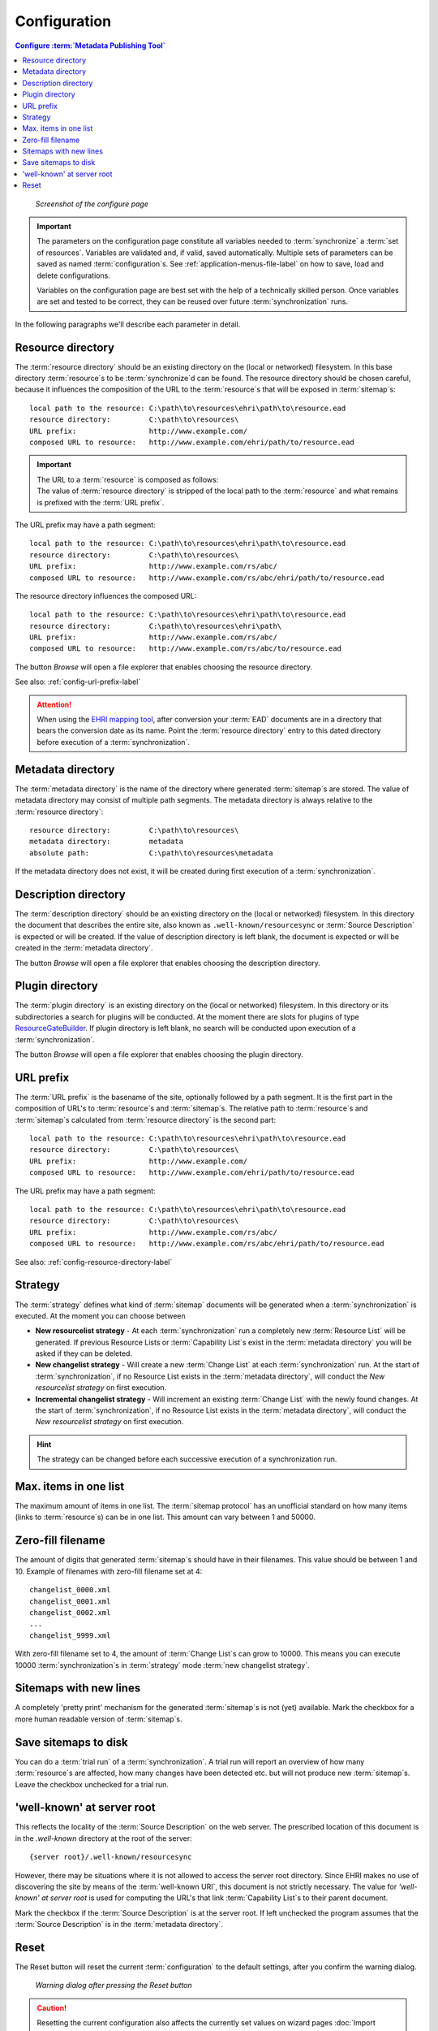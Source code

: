 Configuration
=============

.. contents:: Configure :term:`Metadata Publishing Tool`
    :depth: 1
    :local:
    :backlinks: top

.. figure:: ../img/configure/configure.png

    *Screenshot of the configure page*

.. IMPORTANT::
    The parameters on the configuration page constitute all variables needed to :term:`synchronize`
    a :term:`set of resources`\ .
    Variables are validated and, if valid, saved automatically. Multiple sets of parameters can be saved as
    named :term:`configuration`\ s. See :ref:`application-menus-file-label` on how to save, load and delete
    configurations.

    Variables on the configuration page are best set with the help of a technically skilled person. Once variables
    are set and tested to be correct, they can be reused over future :term:`synchronization` runs.

In the following paragraphs we'll describe each parameter in detail.

.. _config-resource-directory-label:

Resource directory
++++++++++++++++++
The :term:`resource directory` should be an existing directory on the (local or networked) filesystem.
In this base directory :term:`resource`\ s to be :term:`synchronize`\ d can be found.
The resource directory should be chosen careful, because it influences the composition of the URL to
the :term:`resource`\ s that will be exposed in :term:`sitemap`\ s::

    local path to the resource: C:\path\to\resources\ehri\path\to\resource.ead
    resource directory:         C:\path\to\resources\
    URL prefix:                 http://www.example.com/
    composed URL to resource:   http://www.example.com/ehri/path/to/resource.ead

.. IMPORTANT::
    | The URL to a :term:`resource` is composed as follows:
    | The value of :term:`resource directory` is stripped of the local path to the :term:`resource` and what remains is prefixed with the :term:`URL prefix`\ .

The URL prefix may have a path segment::

    local path to the resource: C:\path\to\resources\ehri\path\to\resource.ead
    resource directory:         C:\path\to\resources\
    URL prefix:                 http://www.example.com/rs/abc/
    composed URL to resource:   http://www.example.com/rs/abc/ehri/path/to/resource.ead

The resource directory influences the composed URL::

    local path to the resource: C:\path\to\resources\ehri\path\to\resource.ead
    resource directory:         C:\path\to\resources\ehri\path\
    URL prefix:                 http://www.example.com/rs/abc/
    composed URL to resource:   http://www.example.com/rs/abc/to/resource.ead

The button `Browse` will open a file explorer that enables choosing the resource directory.

See also: :ref:`config-url-prefix-label`

.. ATTENTION::
    When using the `EHRI mapping tool <https://github.com/EHRI/ehri-conversion-tools>`_, after conversion
    your :term:`EAD` documents
    are in a directory that bears the conversion date as its name. Point the :term:`resource directory`
    entry to this dated directory before execution of a :term:`synchronization`\ .

Metadata directory
++++++++++++++++++
The :term:`metadata directory` is the name of the directory where generated :term:`sitemap`\ s are stored.
The value of metadata directory may consist of multiple path segments. The metadata directory is always
relative to the :term:`resource directory`::

    resource directory:         C:\path\to\resources\
    metadata directory:         metadata
    absolute path:              C:\path\to\resources\metadata

If the metadata directory does not exist, it will be created during first execution of a :term:`synchronization`\ .

Description directory
+++++++++++++++++++++
The :term:`description directory` should be an existing directory on the (local or networked) filesystem.
In this directory the document that describes the entire site, also known as ``.well-known/resourcesync``
or :term:`Source Description` is expected
or will be created. If the value of description directory is left blank, the document is expected or will be
created in the :term:`metadata directory`.

The button `Browse` will open a file explorer that enables choosing
the description directory.

Plugin directory
++++++++++++++++
The :term:`plugin directory` is an existing directory on the (local or networked) filesystem.
In this directory or its subdirectories a search for plugins will be conducted. At the moment there are slots
for plugins of type
`ResourceGateBuilder <http://rspub-core.readthedocs.io/en/latest/rst/rspub.pluggable.gate.html#resource-gate-builder>`_.
If plugin directory is left blank, no search will be conducted upon execution of a :term:`synchronization`.

The button `Browse` will open a file explorer that enables choosing the plugin directory.

.. _config-url-prefix-label:

URL prefix
++++++++++
The :term:`URL prefix` is the basename of the site, optionally followed by a path segment. It is the first part in
the composition of URL's to :term:`resource`\ s and :term:`sitemap`\ s. The relative path to :term:`resource`\ s and :term:`sitemap`\ s calculated from
:term:`resource directory` is the second part::

    local path to the resource: C:\path\to\resources\ehri\path\to\resource.ead
    resource directory:         C:\path\to\resources\
    URL prefix:                 http://www.example.com/
    composed URL to resource:   http://www.example.com/ehri/path/to/resource.ead

The URL prefix may have a path segment::

    local path to the resource: C:\path\to\resources\ehri\path\to\resource.ead
    resource directory:         C:\path\to\resources\
    URL prefix:                 http://www.example.com/rs/abc/
    composed URL to resource:   http://www.example.com/rs/abc/ehri/path/to/resource.ead

See also: :ref:`config-resource-directory-label`

Strategy
++++++++
The :term:`strategy` defines what kind of :term:`sitemap` documents will be generated when a :term:`synchronization`
is executed. At the moment you can choose between

- **New resourcelist strategy** - At each :term:`synchronization` run a completely new :term:`Resource List` will be generated.
  If previous Resource Lists or :term:`Capability List`\ s exist in the :term:`metadata directory` you will be asked
  if they can be deleted.
- **New changelist strategy** - Will create a new :term:`Change List` at each :term:`synchronization` run. At the start of
  :term:`synchronization`, if no Resource List exists in the :term:`metadata directory`, will conduct
  the `New resourcelist strategy` on first execution.
- **Incremental changelist strategy** - Will increment an existing :term:`Change List` with the newly found changes.
  At the start of :term:`synchronization`, if no Resource List exists in the :term:`metadata directory`, will conduct
  the `New resourcelist strategy` on first execution.

.. HINT::
    The strategy can be changed before each successive execution of a synchronization run.

Max. items in one list
++++++++++++++++++++++
The maximum amount of items in one list.
The :term:`sitemap protocol` has an unofficial standard on how many items (links to :term:`resource`\ s) can be in one list.
This amount can vary between 1 and 50000.

Zero-fill filename
++++++++++++++++++
The amount of digits that generated :term:`sitemap`\ s should have in their filenames. This value should be between
1 and 10. Example of filenames with zero-fill filename set at 4::

    changelist_0000.xml
    changelist_0001.xml
    changelist_0002.xml
    ...
    changelist_9999.xml

With zero-fill filename set to 4, the amount of :term:`Change List`\ s can grow to 10000. This means you can execute
10000 :term:`synchronization`\ s in :term:`strategy` mode :term:`new changelist strategy`.

Sitemaps with new lines
+++++++++++++++++++++++
A completely 'pretty print' mechanism for the generated :term:`sitemap`\ s is not (yet) available. Mark the
checkbox for a more human readable version of :term:`sitemap`\ s.

.. _config-save-sitemap-to-disk-label:

Save sitemaps to disk
+++++++++++++++++++++
You can do a :term:`trial run` of a :term:`synchronization`\ . A trial run will report an overview of how many
:term:`resource`\ s are affected,
how many changes have been detected etc. but will not produce new :term:`sitemap`\ s. Leave the checkbox
unchecked for a trial run.

'well-known' at server root
+++++++++++++++++++++++++++
This reflects the locality of the :term:`Source Description` on the web server.
The prescribed location of this document is in the `.well-known` directory
at the root of the server::

    {server root}/.well-known/resourcesync

However, there may be situations where it is not allowed to access the server root directory. Since EHRI
makes no use of discovering the site by means of the :term:`well-known URI`\ , this document is not strictly
necessary. The value for `'well-known' at server root` is used for computing the URL's that link
:term:`Capability List`\ s to their parent document.

Mark the checkbox if the :term:`Source Description` is at the server root. If left unchecked the program assumes that
the :term:`Source Description` is in the :term:`metadata directory`\ .

Reset
+++++
The Reset button will reset the current :term:`configuration` to the default settings, after you confirm
the warning dialog.

.. figure:: ../img/configure/reset.png

    *Warning dialog after pressing the Reset button*

.. CAUTION::
    Resetting the current configuration also affects the currently set values on wizard pages
    :doc:`Import <rsgui.import>`\ , :doc:`Select <rsgui.select>` and :doc:`Export <rsgui.export>`\ .



